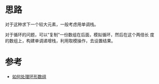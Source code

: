 * 思路
  对于这种求下一个较大元素，一般考虑用单调栈。

  对于循环的问题，可以“复制”一份数组在后面，模拟循环，然后在这个两倍长
  度的数组上，构建单调递增栈，利用取模操作，去设置结果。
* 参考
  - [[https://github.com/labuladong/fucking-algorithm/blob/master/%E6%95%B0%E6%8D%AE%E7%BB%93%E6%9E%84%E7%B3%BB%E5%88%97/%E5%8D%95%E8%B0%83%E6%A0%88.md#%E5%A6%82%E4%BD%95%E5%A4%84%E7%90%86%E7%8E%AF%E5%BD%A2%E6%95%B0%E7%BB%84][如何处理环形数组]]
